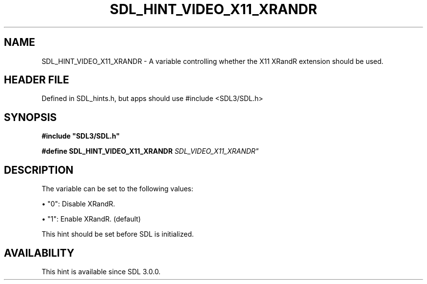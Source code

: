 .\" This manpage content is licensed under Creative Commons
.\"  Attribution 4.0 International (CC BY 4.0)
.\"   https://creativecommons.org/licenses/by/4.0/
.\" This manpage was generated from SDL's wiki page for SDL_HINT_VIDEO_X11_XRANDR:
.\"   https://wiki.libsdl.org/SDL_HINT_VIDEO_X11_XRANDR
.\" Generated with SDL/build-scripts/wikiheaders.pl
.\"  revision SDL-3.1.1-no-vcs
.\" Please report issues in this manpage's content at:
.\"   https://github.com/libsdl-org/sdlwiki/issues/new
.\" Please report issues in the generation of this manpage from the wiki at:
.\"   https://github.com/libsdl-org/SDL/issues/new?title=Misgenerated%20manpage%20for%20SDL_HINT_VIDEO_X11_XRANDR
.\" SDL can be found at https://libsdl.org/
.de URL
\$2 \(laURL: \$1 \(ra\$3
..
.if \n[.g] .mso www.tmac
.TH SDL_HINT_VIDEO_X11_XRANDR 3 "SDL 3.1.1" "SDL" "SDL3 FUNCTIONS"
.SH NAME
SDL_HINT_VIDEO_X11_XRANDR \- A variable controlling whether the X11 XRandR extension should be used\[char46]
.SH HEADER FILE
Defined in SDL_hints\[char46]h, but apps should use #include <SDL3/SDL\[char46]h>

.SH SYNOPSIS
.nf
.B #include \(dqSDL3/SDL.h\(dq
.PP
.BI "#define SDL_HINT_VIDEO_X11_XRANDR           "SDL_VIDEO_X11_XRANDR"
.fi
.SH DESCRIPTION
The variable can be set to the following values:


\(bu "0": Disable XRandR\[char46]

\(bu "1": Enable XRandR\[char46] (default)

This hint should be set before SDL is initialized\[char46]

.SH AVAILABILITY
This hint is available since SDL 3\[char46]0\[char46]0\[char46]

